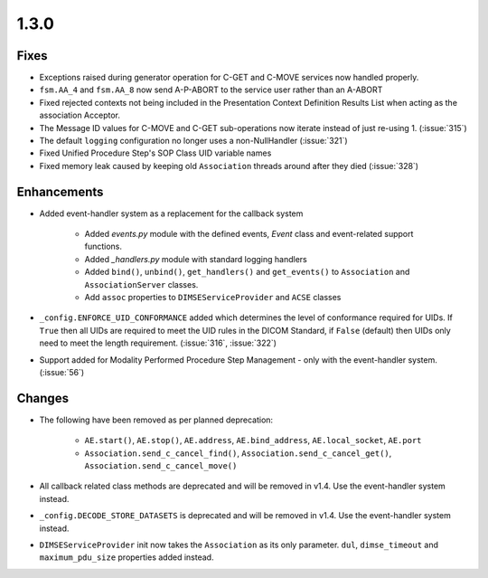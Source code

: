.. _v1.3.0:

1.3.0
=====


Fixes
.....

* Exceptions raised during generator operation for C-GET and C-MOVE services
  now handled properly.
* ``fsm.AA_4`` and ``fsm.AA_8`` now send A-P-ABORT to the service user rather
  than an A-ABORT
* Fixed rejected contexts not being included in the Presentation Context
  Definition Results List when acting as the association Acceptor.
* The Message ID values for C-MOVE and C-GET sub-operations now iterate instead
  of just re-using 1. (:issue:`315`)
* The default ``logging`` configuration no longer uses a non-NullHandler
  (:issue:`321`)
* Fixed Unified Procedure Step's SOP Class UID variable names
* Fixed memory leak caused by keeping old ``Association`` threads around after
  they died (:issue:`328`)


Enhancements
............

* Added event-handler system as a replacement for the callback
  system

   * Added `events.py` module with the defined events, `Event` class and
     event-related support functions.
   * Added `_handlers.py` module with standard logging handlers
   * Added ``bind()``, ``unbind()``, ``get_handlers()`` and ``get_events()``
     to ``Association`` and ``AssociationServer`` classes.
   * Add ``assoc`` properties to ``DIMSEServiceProvider`` and ``ACSE`` classes
* ``_config.ENFORCE_UID_CONFORMANCE`` added which determines the level of
  conformance required for UIDs. If ``True`` then all UIDs are required to
  meet the UID rules in the DICOM Standard, if ``False`` (default) then UIDs
  only need to meet the length requirement. (:issue:`316`, :issue:`322`)
* Support added for Modality Performed Procedure Step Management - only with
  the event-handler system. (:issue:`56`)


Changes
.......

* The following have been removed as per planned deprecation:

   * ``AE.start()``, ``AE.stop()``, ``AE.address``, ``AE.bind_address``,
     ``AE.local_socket``, ``AE.port``
   * ``Association.send_c_cancel_find()``, ``Association.send_c_cancel_get()``,
     ``Association.send_c_cancel_move()``
* All callback related class methods are deprecated and will be removed in
  v1.4. Use the event-handler system instead.
* ``_config.DECODE_STORE_DATASETS`` is deprecated and will be removed in v1.4.
  Use the event-handler system instead.
* ``DIMSEServiceProvider`` init now takes the ``Association`` as its only
  parameter. ``dul``, ``dimse_timeout`` and ``maximum_pdu_size`` properties
  added instead.
